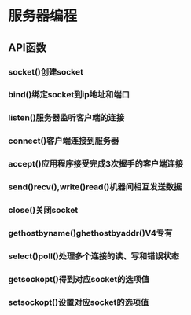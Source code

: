 * 服务器编程
** API函数
*** socket()创建socket
*** bind()绑定socket到ip地址和端口
*** listen()服务器监听客户端的连接
*** connect()客户端连接到服务器
*** accept()应用程序接受完成3次握手的客户端连接
*** send()recv(),write()read()机器间相互发送数据
*** close()关闭socket
*** gethostbyname()ghethostbyaddr()V4专有
*** select()poll()处理多个连接的读、写和错误状态
*** getsockopt()得到对应socket的选项值
*** setsockopt()设置对应socket的选项值

